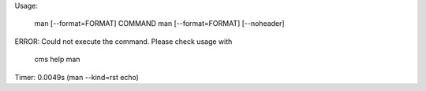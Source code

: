 
Usage:

       man [--format=FORMAT] COMMAND
       man [--format=FORMAT] [--noheader]

ERROR: Could not execute the command. Please check usage with

    cms help man

Timer: 0.0049s (man --kind=rst echo)
